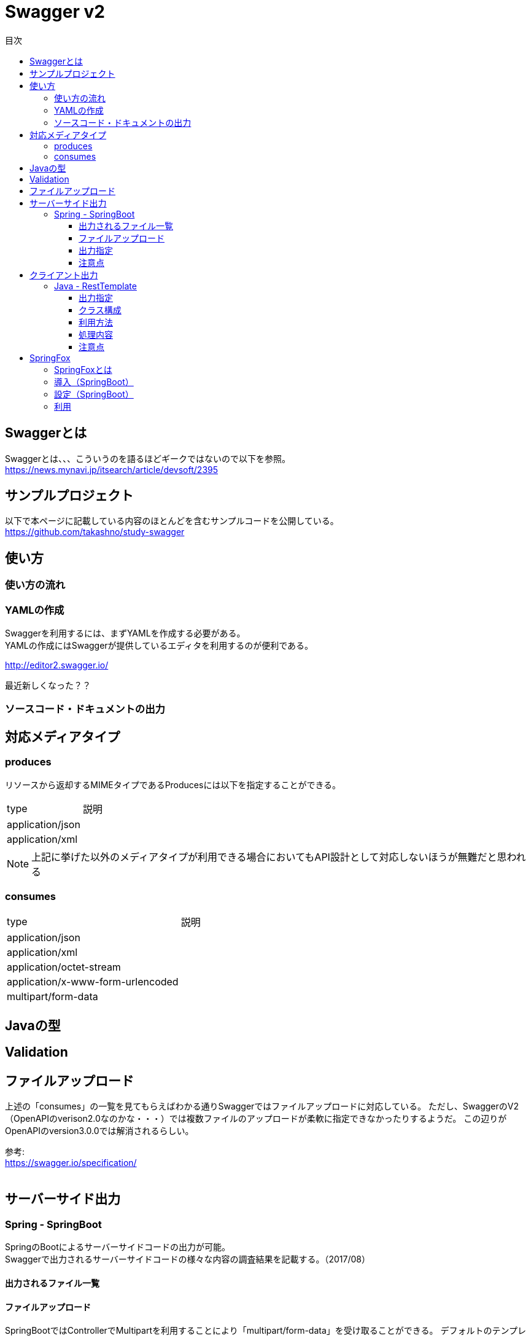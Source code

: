 = Swagger v2
:toc:
:toc-title: 目次
:figure-caption: 図
:table-caption: 表
:toclevels: 3
//:pagenums:
//:sectnums:
:imagesdir: images
:source-highlighter: prettify

== Swaggerとは
Swaggerとは、、、こういうのを語るほどギークではないので以下を参照。 +
https://news.mynavi.jp/itsearch/article/devsoft/2395

== サンプルプロジェクト
以下で本ページに記載している内容のほとんどを含むサンプルコードを公開している。 +
https://github.com/takashno/study-swagger

== 使い方

=== 使い方の流れ

=== YAMLの作成

Swaggerを利用するには、まずYAMLを作成する必要がある。 +
YAMLの作成にはSwaggerが提供しているエディタを利用するのが便利である。 +

http://editor2.swagger.io/

最近新しくなった？？

=== ソースコード・ドキュメントの出力

== 対応メディアタイプ
=== produces
リソースから返却するMIMEタイプであるProducesには以下を指定することができる。

[cols="40,60", option="header"]
|====

|type
|説明

|application/json
|

|application/xml
|

|====

NOTE: 上記に挙げた以外のメディアタイプが利用できる場合においてもAPI設計として対応しないほうが無難だと思われる


=== consumes

[cols="40,60", option="header"]
|====

|type
|説明

|application/json
|

|application/xml
|

|application/octet-stream
|

|application/x-www-form-urlencoded
|

|multipart/form-data
|


|====

== Javaの型

== Validation

== ファイルアップロード
上述の「consumes」の一覧を見てもらえばわかる通りSwaggerではファイルアップロードに対応している。
ただし、SwaggerのV2（OpenAPIのverison2.0なのかな・・・）では複数ファイルのアップロードが柔軟に指定できなかったりするようだ。
この辺りがOpenAPIのversion3.0.0では解消されるらしい。 +

参考: +
https://swagger.io/specification/ +
 +

== サーバーサイド出力

=== Spring - SpringBoot
SpringのBootによるサーバーサイドコードの出力が可能。 +
Swaggerで出力されるサーバーサイドコードの様々な内容の調査結果を記載する。（2017/08）

==== 出力されるファイル一覧


==== ファイルアップロード
SpringBootではControllerでMultipartを利用することにより「multipart/form-data」を受け取ることができる。
デフォルトのテンプレートでは１つのファイルのみ受け取ることができパラメータ名も「file」で固定される。
これが嫌な場合は自分でテンプレートを修正する必要がある。

.テンプレート
[source, mustache]
----
{{#isFormParam}}{{#notFile}}@ApiParam(value = "{{{description}}}"{{#required}}, required=true{{/required}}{{#allowableValues}}, allowableValues="{{#values}}{{{.}}}{{^-last}}, {{/-last}}{{#-last}}{{/-last}}{{/values}}"{{/allowableValues}}{{#defaultValue}}, defaultValue="{{{defaultValue}}}"{{/defaultValue}}) @RequestPart(value="{{baseName}}"{{#required}}, required=true{{/required}}{{^required}}, required=false{{/required}})  {{{dataType}}} {{paramName}}{{/notFile}}{{#isFile}}@ApiParam(value = "file detail") {{#useBeanValidation}}@Valid{{/useBeanValidation}} @RequestPart("file") MultipartFile {{baseName}}{{/isFile}}{{/isFormParam}}
----
mustacheは慣れてる人がみる＋バインドするモデルをわかっていないと意味不明だと思われる。 +
以下の辺りが固定と言っている内容にあたる。

[source, mustache]
----
@RequestPart("file") MultipartFile {{baseName}}{{/isFile}}
----

参考： +
https://github.com/swagger-api/swagger-codegen/blob/master/modules/swagger-codegen/src/main/resources/JavaSpring/formParams.mustache

==== 出力指定

===== 出力設定ファイル

==== 注意点

===== Jackson利用時の日付型について
日付型の解決を「java8」（JSR-310）にした場合、日付は「java.time.LocalDate」となり日付時刻は「java.time.OffsetDateTime」となるわけだが、
Jacksonでは以下のライブラリを依存関係に追加しておかなければリクエストの解析でエラーとなる。

.エラー例
[source, bash]
----
2017-08-14 00:13:38.699  WARN 79700 --- [nio-8080-exec-1] .w.s.m.s.DefaultHandlerExceptionResolver : Failed to read HTTP message: org.springframework.http.converter.HttpMessageNotReadableException: JSON parse error: Can not construct instance of java.time.LocalDate: no String-argument constructor/factory method to deserialize from String value ('2017-08-13'); nested exception is com.fasterxml.jackson.databind.JsonMappingException: Can not construct instance of java.time.LocalDate: no String-argument constructor/factory method to deserialize from String value ('2017-08-13')
 at [Source: java.io.PushbackInputStream@781d90da; line: 3, column: 15] (through reference chain: com.zomu.t.studyswagger.gen.application.model.DataTypeVerification["dateProp"])
----

追加するライブラリは以下となる。

.gradle例
[source, groovy]
----
compile group: 'com.fasterxml.jackson.datatype', name: 'jackson-datatype-jsr310', version: '${適宜バージョン}'
----

== クライアント出力

=== Java - RestTemplate
SpringのRestTemplateによるクライアントサイドコードの出力が可能。 +
Swaggerで出力されるRestTemplateの様々な内容の調査結果を記載する。（2017/08）

==== 出力指定
出力時の指定は以下の通り。

[cols="30,70", option="header"]
|====

|language
|library

| java
| resttemplate

|====

===== 出力設定ファイル
ソースコード出力時にJSONの設定ファイルにて細かな設定を行うことができる。 +
その内容の一覧は以下。（Swagger Codegen Cli 2.2.3のデフォルト）

[cols="30,10,60", option="header"]
|====

|要素
|型
|説明

|modelPackage
|String
|APIで利用するモデルクラスの出力パッケージを指定

|apiPackage
|String
|API個別クライアントクラスの出力パッケージを指定

|invokerPackage
|String
|API実行のためのコアRESTクライアントの出力パッケージを指定

|serializableModel
|Boolean
|モデルクラスがSerializableを実装するかどうかを指定

|dateLibrary
|String
|日付時刻に関してどのようなライブラリもしくはクラスを利用するかを指定。joda（JodaTime）、legacy（java.utl.Date）、java8-localdatetime（Java8のjava8-LocalDateTime）、java8（Java8）

|useBeanValidation
|Boolean
|BeanValidationを利用するかどうか

|hideGenerationTimestamp
|Boolean
|ソースコードに自動生成を行なったことを示すアノテーションと出力タイムスタンプを付与するかどうか。
trueの場合は「@javax.annotation.Generated」が付与される。

|====

.実装例
[source, json]
----
{
  "modelPackage": "hoge.fuga.piyo.client.model",
  "apiPackage": "hoge.fuga.piyo.client.api",
  "invokerPackage": "hoge.fuga.piyo",
  "dateLibrary": "java8",
  "useBeanValidation": true,
  "serializableModel": true
}
----

自分の出力したいように上記をカスタマイズすることができる。 +
これより細かい内容をカスタマイズするとなるとテンプレートのカスタマイズを行うしかないように思う。


==== クラス構成

RestTemplateによるRESTクライアントは以下のようの構成でクラスが分割されている。 +

[cols="30,70", option="header"]
|====

|種類
|用途

|モデル
|リクエストもしくはレスポンスの型を定義するためのJavaBean

|API個別クライアント
|各APIを呼び出すためのRESTクライアントクラス。このクラスはSwaggerのYAML定義のタグ毎にクラスが分割されている。

|API実行クラス
|全てのAPIを実行するコアRESTクライアントのような位置づけのクラス。API個別クライアントはこのクラスを経由してREST-APIを呼び出すようになっている。このクラスは１つのみ。


|====

==== 利用方法
Swaggerにて出力されたRESTクライアントのクラス群のうち、
利用するのはAPI個別クライアント(上記で勝手に名付けている)となるわけだが、
@Componentが付いているため利用したいクラスでインジェクションして利用することができる。 +
 +

.利用例
[source, java]
----

@Autowired
{タグ名}Api hogeApi;

〜 省略 〜

{レスポンスの型} response = hogeApi.{operationId}({引数});

----
かなりの雰囲気ベースだとこのような形で利用できる。 +
 +
このAPI個別クライアントは、内部でAPI実行クラス（ApiClient）をコンストラクタインジェクションで
もらうようになっているためAPI実行クラスが初期化されていなければ利用できない。 +
 +
さらにAPI実行クラスはRestTemplateをコンストラクタインジェクションにてもらうようになっているため、
利用するには自分自身でRestTemplateをDIコンテナに登録しておかなければならない。とはいえ、以下のようなコードを定義するだけである。

[source, java]
----
import org.springframework.context.annotation.Bean;
import org.springframework.context.annotation.Configuration;
import org.springframework.web.client.RestTemplate;

@Configuration
public class RestClientConfiguration {

  @Bean
  public RestTemplate getRestTemplate() {
   return new RestTemplate();
  }

}
----

このようにして、自分で利用するRestTemplateを生成することができるためインターセプター等を自分で設定して
自動生成したクラスで処理することができる。とても利便性をよく考えられていると思うと同時に勉強になる。


==== 処理内容




==== 注意点

===== タイムゾーン
ApiClientクラスの設定によりデフォルトのタイムゾーンは「UTC」となっている。 +
仮にシステムのタイムゾーンを全て「JST」で考えているようであればクライアントの設定も同様に変更する必要があるが、
外部から変更できるような設定要素も持っていないためテンプレートの修正が必要となる。

.テンプレートの実装
[source, java]
----
protected void init() {
  // Use RFC3339 format for date and datetime.
  // See http://xml2rfc.ietf.org/public/rfc/html/rfc3339.html#anchor14
  this.dateFormat = new RFC3339DateFormat();

  // Use UTC as the default time zone.
  this.dateFormat.setTimeZone(TimeZone.getTimeZone("UTC"));

  // Set default User-Agent.
  setUserAgent("Java-SDK");
----

== SpringFox

=== SpringFoxとは

SpringMVCのアプリケーションで提供されているRESTに対するAPIドキュメントを自動生成してくれるもの。
内部ではSwaggerが利用されており、簡易的なドライバにも利用できるUIが生成されるので便利である。
また、OpenAPI形式のJSONを取得できたりもする。

=== 導入（SpringBoot）

以下を依存関係に追加。

.gradle例
[source, groovy]
----
dependencies {
  compile group: 'io.springfox', name: 'springfox-swagger2', version: "${springfoxVersion}"
  compile group: 'io.springfox', name: 'springfox-swagger-ui', version: "${springfoxVersion}"
}
----

=== 設定（SpringBoot）

Configurationクラスを作成し、以下のような実装を加える。

.Swagger設定
[source, java]
----
@Configuration
@EnableSwagger2
public class Swagger2Configuration {

  @Bean
  public Docket document() {
    return new Docket(DocumentationType.SWAGGER_2).select()
    .apis(RequestHandlerSelectors.basePackage("com.zomu.t.studyswagger"))
    .build();
  }

}
----

上記のコードではSwagger-UIに出すAPIを絞っているが、これをやらないとSpringBootのErrorControllerとか、
Actuatorとかいろいろ出てくるので利用しづらい＋それらはSwagger-UIで見えるべきではないので抑制している。 +
 +
実装の詳細は以下のページを確認してもらいたい。 +
https://springfox.github.io/springfox/docs/snapshot/

=== 利用

デフォルト状態であれば、以下のURLでブラウザよりアクセスするとドキュメント＋簡易ドライバを見ることができる。 +
http://localhost:8080/swagger-ui.html

image::swagger_swaggerui_001.png[Swagger-UI画面]
